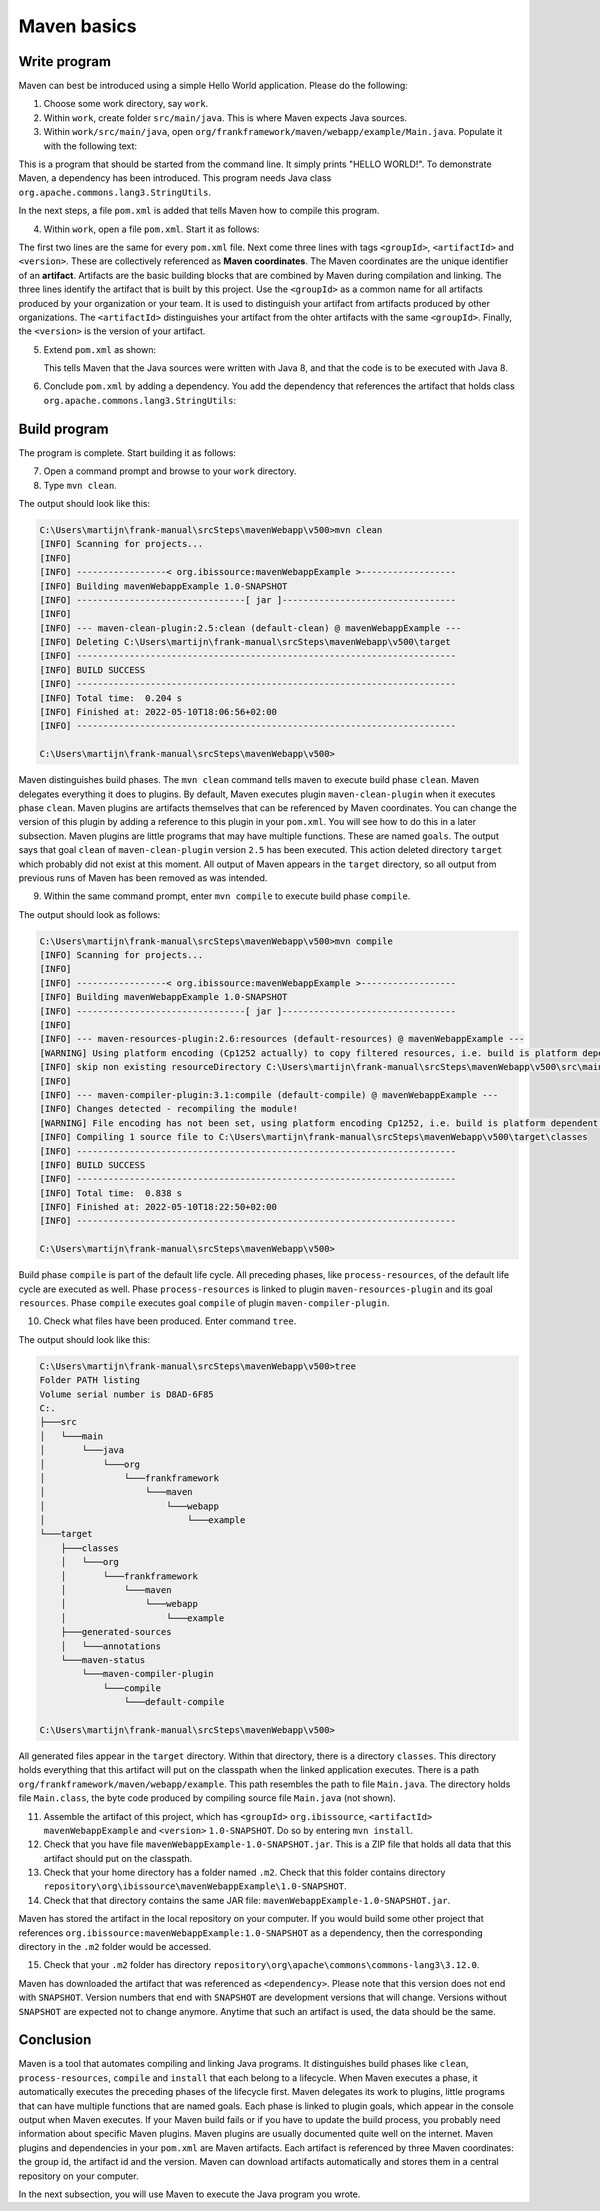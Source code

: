 .. _advancedDevelopmentDeploymentMavenMavenBasics:

Maven basics
============

Write program
-------------

Maven can best be introduced using a simple Hello World application. Please do the following:

1. Choose some work directory, say ``work``.
#. Within ``work``, create folder ``src/main/java``. This is where Maven expects Java sources.
#. Within ``work/src/main/java``, open ``org/frankframework/maven/webapp/example/Main.java``. Populate it with the following text:

   .. literalinclude:: ../../../../srcSteps/mavenWebapp/v480/src/main/java/org/frankframework/maven/webapp/example/Main.java

This is a program that should be started from the command line. It simply prints "HELLO WORLD!". To demonstrate Maven, a dependency has been introduced. This program needs Java class ``org.apache.commons.lang3.StringUtils``.

In the next steps, a file ``pom.xml`` is added that tells Maven how to compile this program.

4. Within ``work``, open a file ``pom.xml``. Start it as follows:

   .. literalinclude:: ../../../../srcSteps/mavenWebapp/v480/pom.xml
      :language: XML

The first two lines are the same for every ``pom.xml`` file. Next come three lines with tags ``<groupId>``, ``<artifactId>`` and ``<version>``. These are collectively referenced as **Maven coordinates**. The Maven coordinates are the unique identifier of an **artifact**. Artifacts are the basic building blocks that are combined by Maven during compilation and linking. The three lines identify the artifact that is built by this project. Use the ``<groupId>`` as a common name for all artifacts produced by your organization or your team. It is used to distinguish your artifact from artifacts produced by other organizations. The ``<artifactId>`` distinguishes your artifact from the ohter artifacts with the same ``<groupId>``. Finally, the ``<version>`` is the version of your artifact.

5. Extend ``pom.xml`` as shown:

   .. include:: ../../snippets/mavenWebapp/v490/pomAddJavaVersion.txt

   This tells Maven that the Java sources were written with Java 8, and that the code is to be executed with Java 8.
#. Conclude ``pom.xml`` by adding a dependency. You add the dependency that references the artifact that holds class ``org.apache.commons.lang3.StringUtils``:

   .. include:: ../../snippets/mavenWebapp/v500/pomDependencies.txt

Build program
-------------

The program is complete. Start building it as follows:

7. Open a command prompt and browse to your ``work`` directory.
#. Type ``mvn clean``.

The output should look like this:

.. code-block:: none

   C:\Users\martijn\frank-manual\srcSteps\mavenWebapp\v500>mvn clean
   [INFO] Scanning for projects...
   [INFO]
   [INFO] -----------------< org.ibissource:mavenWebappExample >------------------
   [INFO] Building mavenWebappExample 1.0-SNAPSHOT
   [INFO] --------------------------------[ jar ]---------------------------------
   [INFO]
   [INFO] --- maven-clean-plugin:2.5:clean (default-clean) @ mavenWebappExample ---
   [INFO] Deleting C:\Users\martijn\frank-manual\srcSteps\mavenWebapp\v500\target
   [INFO] ------------------------------------------------------------------------
   [INFO] BUILD SUCCESS
   [INFO] ------------------------------------------------------------------------
   [INFO] Total time:  0.204 s
   [INFO] Finished at: 2022-05-10T18:06:56+02:00
   [INFO] ------------------------------------------------------------------------

   C:\Users\martijn\frank-manual\srcSteps\mavenWebapp\v500>

Maven distinguishes build phases. The ``mvn clean`` command tells maven to execute build phase ``clean``. Maven delegates everything it does to plugins. By default, Maven executes plugin ``maven-clean-plugin`` when it executes phase ``clean``. Maven plugins are artifacts themselves that can be referenced by Maven coordinates. You can change the version of this plugin by adding a reference to this plugin in your ``pom.xml``. You will see how to do this in a later subsection. Maven plugins are little programs that may have multiple functions. These are named ``goals``. The output says that goal ``clean`` of ``maven-clean-plugin`` version ``2.5`` has been executed. This action deleted directory ``target`` which probably did not exist at this moment. All output of Maven appears in the ``target`` directory, so all output from previous runs of Maven has been removed as was intended.

9. Within the same command prompt, enter ``mvn compile`` to execute build phase ``compile``.

The output should look as follows:

.. code-block:: none

   C:\Users\martijn\frank-manual\srcSteps\mavenWebapp\v500>mvn compile
   [INFO] Scanning for projects...
   [INFO]
   [INFO] -----------------< org.ibissource:mavenWebappExample >------------------
   [INFO] Building mavenWebappExample 1.0-SNAPSHOT
   [INFO] --------------------------------[ jar ]---------------------------------
   [INFO]
   [INFO] --- maven-resources-plugin:2.6:resources (default-resources) @ mavenWebappExample ---
   [WARNING] Using platform encoding (Cp1252 actually) to copy filtered resources, i.e. build is platform dependent!
   [INFO] skip non existing resourceDirectory C:\Users\martijn\frank-manual\srcSteps\mavenWebapp\v500\src\main\resources
   [INFO]
   [INFO] --- maven-compiler-plugin:3.1:compile (default-compile) @ mavenWebappExample ---
   [INFO] Changes detected - recompiling the module!
   [WARNING] File encoding has not been set, using platform encoding Cp1252, i.e. build is platform dependent!
   [INFO] Compiling 1 source file to C:\Users\martijn\frank-manual\srcSteps\mavenWebapp\v500\target\classes
   [INFO] ------------------------------------------------------------------------
   [INFO] BUILD SUCCESS
   [INFO] ------------------------------------------------------------------------
   [INFO] Total time:  0.838 s
   [INFO] Finished at: 2022-05-10T18:22:50+02:00
   [INFO] ------------------------------------------------------------------------

   C:\Users\martijn\frank-manual\srcSteps\mavenWebapp\v500>

Build phase ``compile`` is part of the default life cycle. All preceding phases, like ``process-resources``, of the default life cycle are executed as well. Phase ``process-resources`` is linked to plugin ``maven-resources-plugin`` and its goal ``resources``. Phase ``compile`` executes goal ``compile`` of plugin ``maven-compiler-plugin``.

10. Check what files have been produced. Enter command ``tree``.

The output should look like this:

.. code-block:: none

   C:\Users\martijn\frank-manual\srcSteps\mavenWebapp\v500>tree
   Folder PATH listing
   Volume serial number is D8AD-6F85
   C:.
   ├───src
   │   └───main
   │       └───java
   │           └───org
   │               └───frankframework
   │                   └───maven
   │                       └───webapp
   │                           └───example
   └───target
       ├───classes
       │   └───org
       │       └───frankframework
       │           └───maven
       │               └───webapp
       │                   └───example
       ├───generated-sources
       │   └───annotations
       └───maven-status
           └───maven-compiler-plugin
               └───compile
                   └───default-compile

   C:\Users\martijn\frank-manual\srcSteps\mavenWebapp\v500>

All generated files appear in the ``target`` directory. Within that directory, there is a directory ``classes``. This directory holds everything that this artifact will put on the classpath when the linked application executes. There is a path ``org/frankframework/maven/webapp/example``. This path resembles the path to file ``Main.java``. The directory holds file ``Main.class``, the byte code produced by compiling source file ``Main.java`` (not shown).

11. Assemble the artifact of this project, which has ``<groupId>`` ``org.ibissource``, ``<artifactId>`` ``mavenWebappExample`` and ``<version>`` ``1.0-SNAPSHOT``. Do so by entering ``mvn install``.
#. Check that you have file ``mavenWebappExample-1.0-SNAPSHOT.jar``. This is a ZIP file that holds all data that this artifact should put on the classpath.
#. Check that your home directory has a folder named ``.m2``. Check that this folder contains directory ``repository\org\ibissource\mavenWebappExample\1.0-SNAPSHOT``.
#. Check that that directory contains the same JAR file: ``mavenWebappExample-1.0-SNAPSHOT.jar``.

Maven has stored the artifact in the local repository on your computer. If you would build some other project that references ``org.ibissource:mavenWebappExample:1.0-SNAPSHOT`` as a dependency, then the corresponding directory in the ``.m2`` folder would be accessed.

15. Check that your ``.m2`` folder has directory ``repository\org\apache\commons\commons-lang3\3.12.0``.

Maven has downloaded the artifact that was referenced as ``<dependency>``. Please note that this version does not end with ``SNAPSHOT``. Version numbers that end with ``SNAPSHOT`` are development versions that will change. Versions without ``SNAPSHOT`` are expected not to change anymore. Anytime that such an artifact is used, the data should be the same.

Conclusion
----------

Maven is a tool that automates compiling and linking Java programs. It distinguishes build phases like ``clean``, ``process-resources``, ``compile`` and ``install`` that each belong to a lifecycle. When Maven executes a phase, it automatically executes the preceding phases of the lifecycle first. Maven delegates its work to plugins, little programs that can have multiple functions that are named goals. Each phase is linked to plugin goals, which appear in the console output when Maven executes. If your Maven build fails or if you have to update the build process, you probably need information about specific Maven plugins. Maven plugins are usually documented quite well on the internet. Maven plugins and dependencies in your ``pom.xml`` are Maven artifacts. Each artifact is referenced by three Maven coordinates: the group id, the artifact id and the version. Maven can download artifacts automatically and stores them in a central repository on your computer.

In the next subsection, you will use Maven to execute the Java program you wrote.